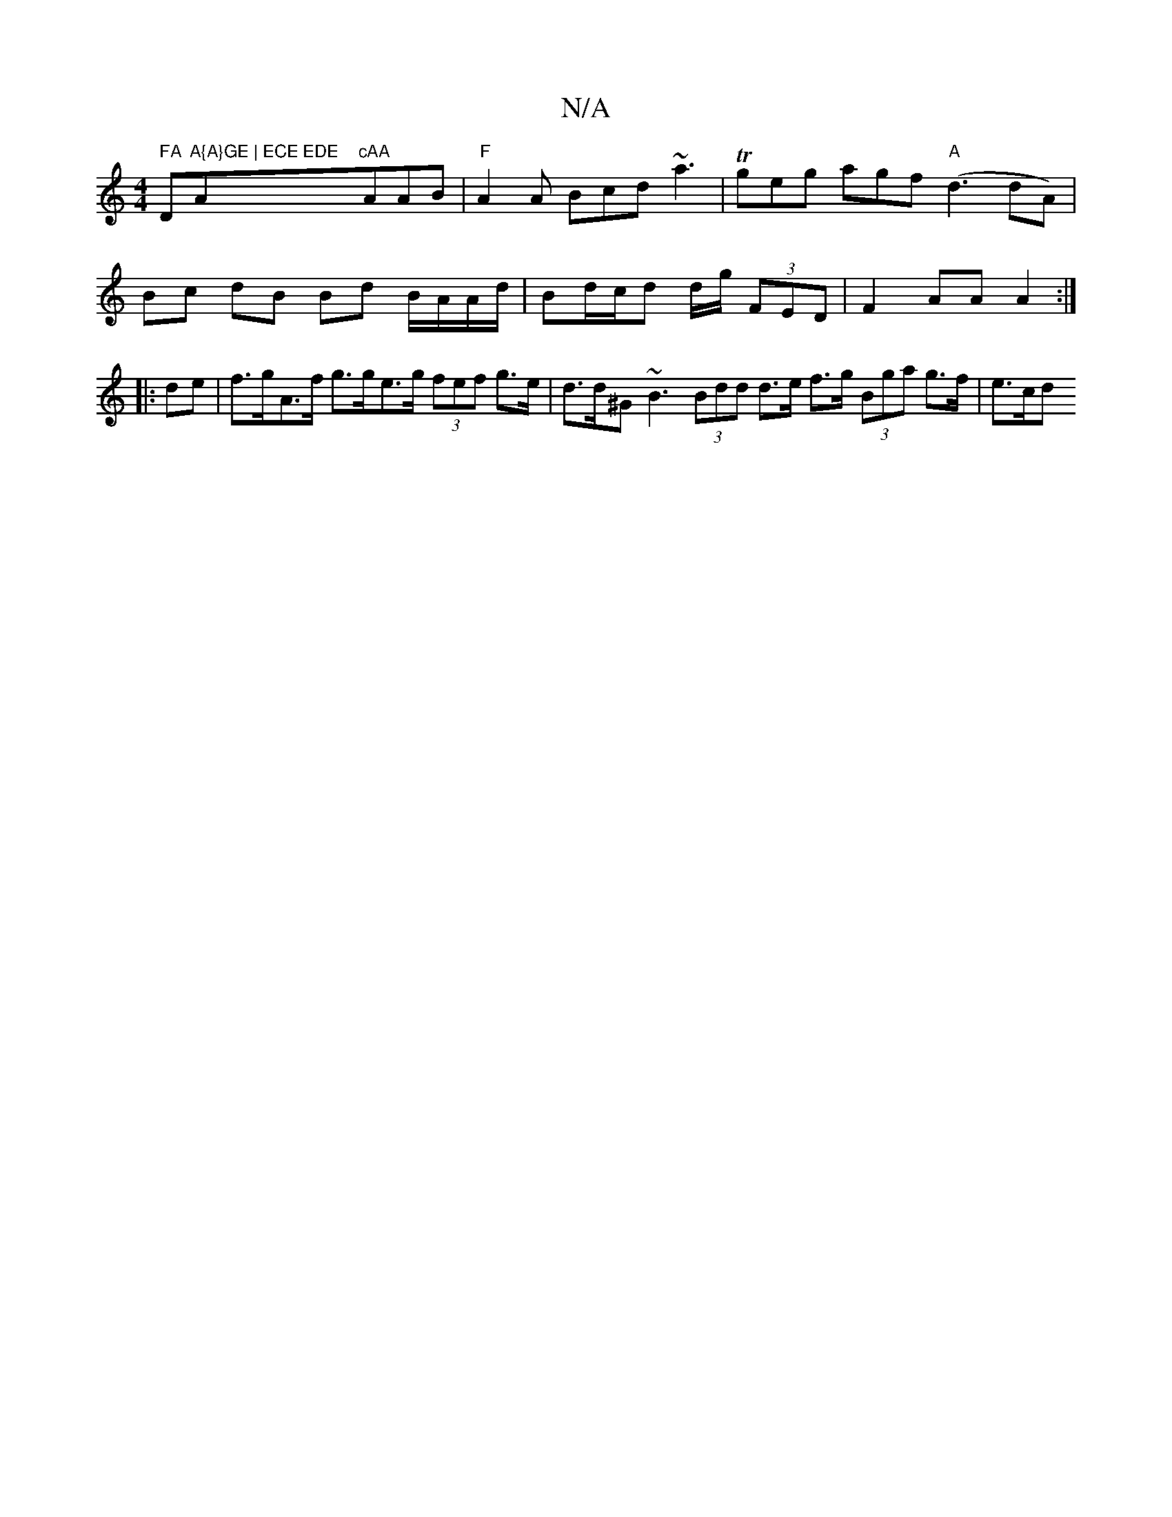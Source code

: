 X:1
T:N/A
M:4/4
R:N/A
K:Cmajor
7" FA"D"A{A}GE | ECE EDE "A"cAA "A_"AB |"F"A2A Bcd ~a3 |Tgeg agf "A"(d3 dA) |
Bc dB Bd B/A/A/d/|Bd/c/d d/g/ (3FED | F2 AA A2 :|
|:de |f>gA>f g>ge>g (3fef g>e | d>d^G ~B3 (3Bdd d>e f>g (3Bga g>f | e>cd